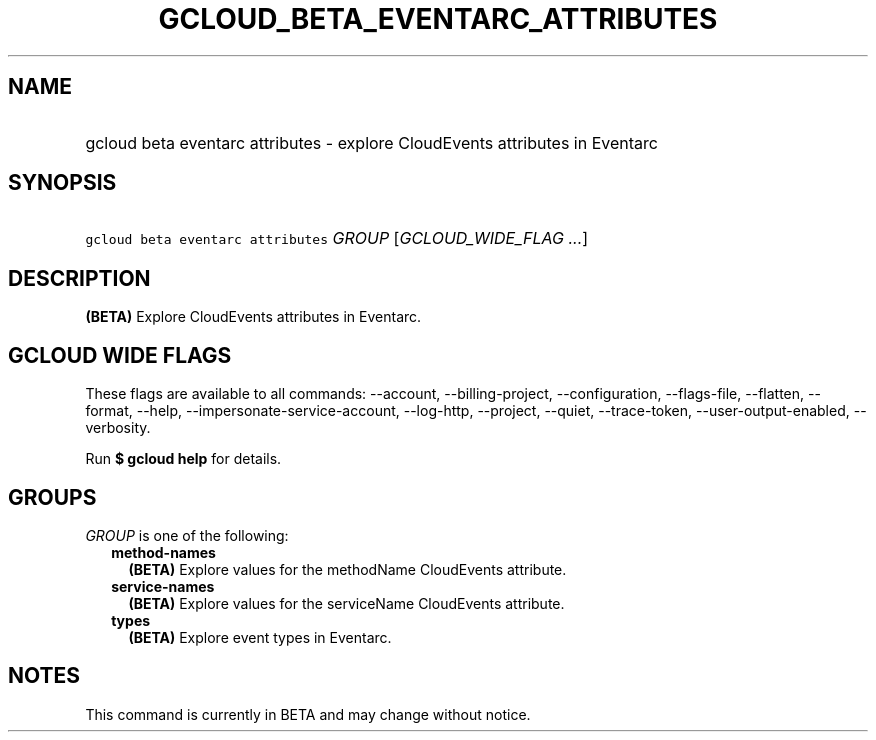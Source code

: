 
.TH "GCLOUD_BETA_EVENTARC_ATTRIBUTES" 1



.SH "NAME"
.HP
gcloud beta eventarc attributes \- explore CloudEvents attributes in Eventarc



.SH "SYNOPSIS"
.HP
\f5gcloud beta eventarc attributes\fR \fIGROUP\fR [\fIGCLOUD_WIDE_FLAG\ ...\fR]



.SH "DESCRIPTION"

\fB(BETA)\fR Explore CloudEvents attributes in Eventarc.



.SH "GCLOUD WIDE FLAGS"

These flags are available to all commands: \-\-account, \-\-billing\-project,
\-\-configuration, \-\-flags\-file, \-\-flatten, \-\-format, \-\-help,
\-\-impersonate\-service\-account, \-\-log\-http, \-\-project, \-\-quiet,
\-\-trace\-token, \-\-user\-output\-enabled, \-\-verbosity.

Run \fB$ gcloud help\fR for details.



.SH "GROUPS"

\f5\fIGROUP\fR\fR is one of the following:

.RS 2m
.TP 2m
\fBmethod\-names\fR
\fB(BETA)\fR Explore values for the methodName CloudEvents attribute.

.TP 2m
\fBservice\-names\fR
\fB(BETA)\fR Explore values for the serviceName CloudEvents attribute.

.TP 2m
\fBtypes\fR
\fB(BETA)\fR Explore event types in Eventarc.


.RE
.sp

.SH "NOTES"

This command is currently in BETA and may change without notice.

